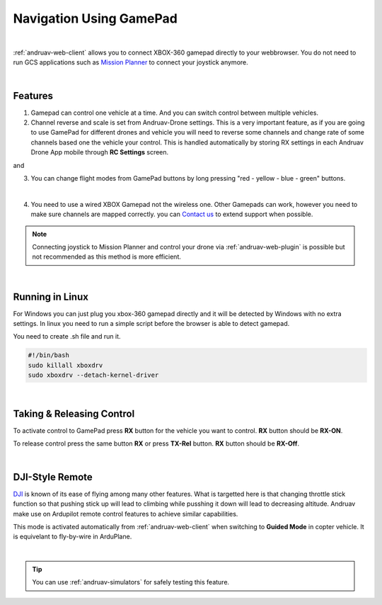 .. _andruav-gamepad:



========================
Navigation Using GamePad
========================



.. image:: ./images/xbox_web.png
   :align: center
   :alt: XBox Wired Gamepad

|

:ref:`andruav-web-client` allows you to connect XBOX-360 gamepad directly to your webbrowser. 
You do not need to run GCS applications such as `Mission Planner <https://ardupilot.org/planner/>`_ to connect your joystick anymore.

|

Features
========

1. Gamepad can control one vehicle at a time. And you can switch control between multiple vehicles.
2. Channel reverse and scale is set from Andruav-Drone settings. This is a very important feature, as if you are going to use GamePad for different drones and vehicle you will need to reverse some channels and change rate of some channels based one the vehicle your control. This is handled automatically by storing RX settings in each Andruav Drone App mobile through **RC Settings** screen.


|pic1|  and   |pic2|

.. |pic1| image:: ./images/rc_settings.png
   :width: 35 %
   :alt: How to enter to RC Settings

.. |pic2| image:: ./images/rc_screen.png
   :width: 35 %
   :alt: Adjust Channels

3. You can change flight modes from GamePad buttons by long pressing "red - yellow - blue - green" buttons.


.. image:: ./images/rx_web_onscreen.png
   :width: 35 %
   :alt: Adjust Channels

|


4. You need to use a wired XBOX Gamepad not the wireless one. Other Gamepads can work, however you need to make sure channels are mapped correctly. you can `Contact us <email:rcmobilestuff@gmail.com>`_ to extend support when possible.


.. image:: ./images/xbox-wired.png
   :align: center
   :alt: XBox Wired Gamepad


.. note::

    Connecting joystick to Mission Planner and control your drone via :ref:`andruav-web-plugin` is possible but not recommended as this method is more efficient.


|


Running in Linux
================

For Windows you can just plug you xbox-360 gamepad directly and it will be detected by Windows with no extra settings. In linux you need to run a simple script before the browser is able to detect gamepad.

You need to create .sh file and run it.

.. code-block:: bash

    #!/bin/bash
    sudo killall xboxdrv
    sudo xboxdrv --detach-kernel-driver

|

Taking & Releasing Control
==========================

To activate control to GamePad press **RX** button for the vehicle you want to control. **RX** button should be **RX-ON**.

.. image:: ./images/menu_rx_off.png
   :align: center
   :alt: Take Remote

To release control press the same button **RX** or press **TX-Rel** button. **RX** button should be **RX-Off**.

.. image:: ./images/menu_rx_on.png
   :align: center
   :alt: Release Remote

|

DJI-Style Remote
================

`DJI  <https://www.dji.com/phantom>`_ is known of its ease of flying among many other features. What is targetted here is that changing throttle stick function so that pushing stick up will lead to climbing while pusshing it down will lead to decreasing altitude. Andruav make use on Ardupilot remote control features to achieve similar capabilities.

This mode is activated automatically from :ref:`andruav-web-client` when switching to **Guided Mode** in copter vehicle. It is equivelant to fly-by-wire in ArduPlane.

|

.. tip::
   You can use :ref:`andruav-simulators` for safely testing this feature.

   

